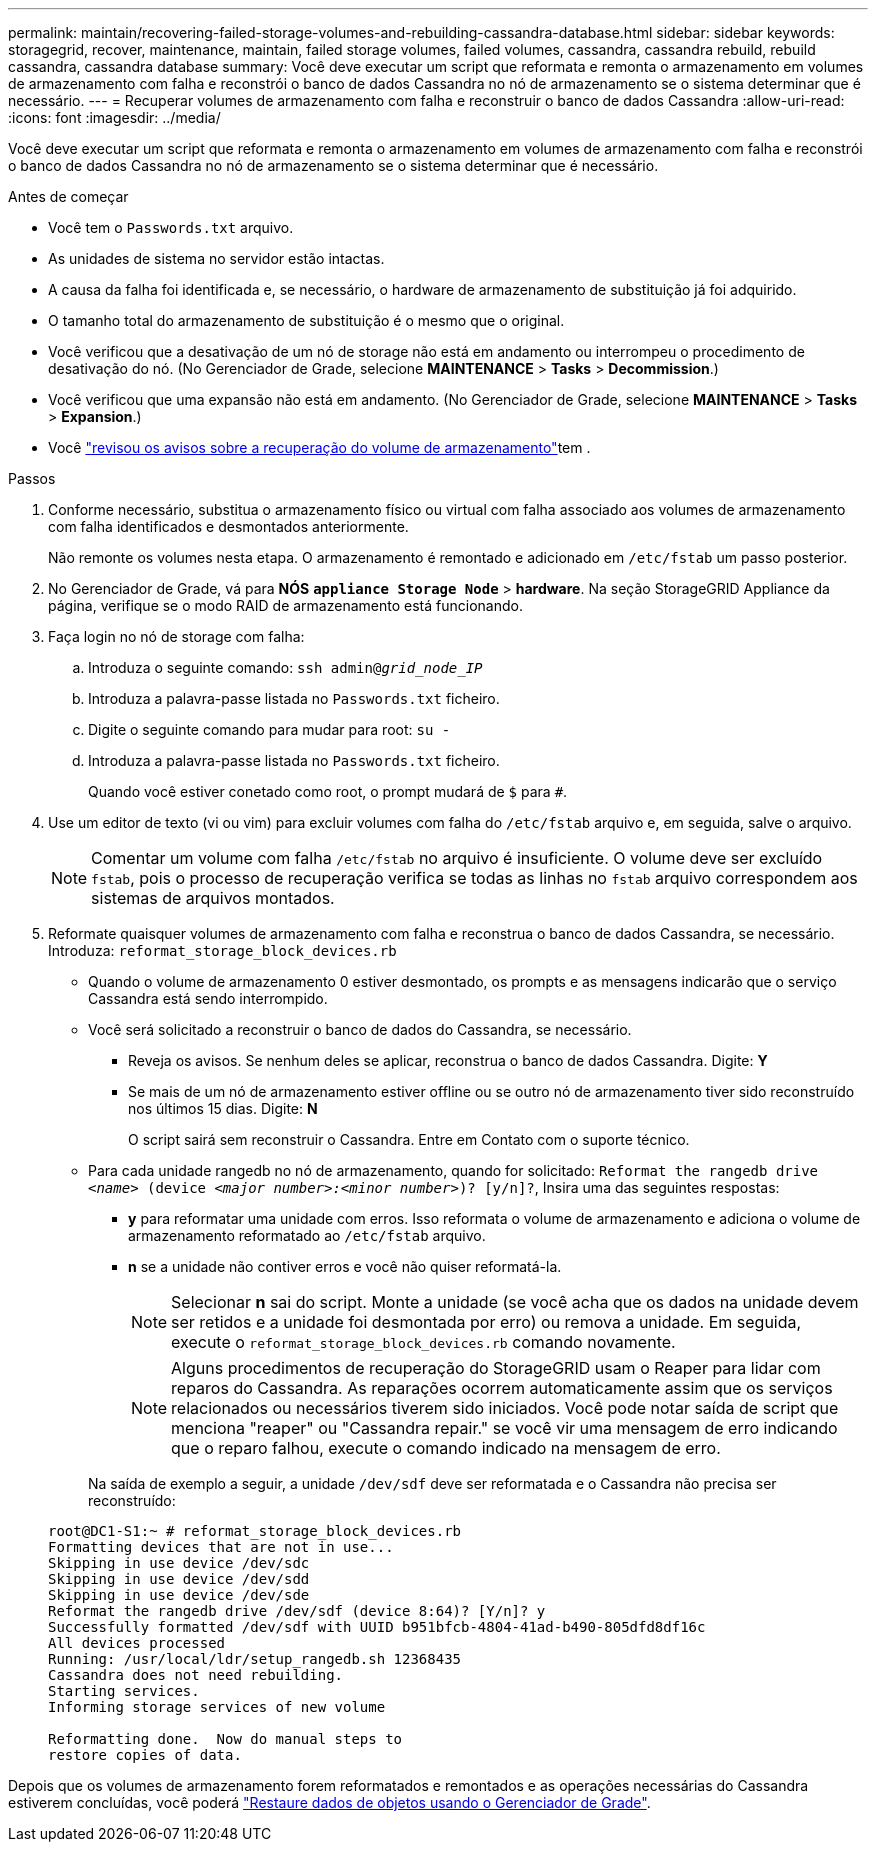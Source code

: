 ---
permalink: maintain/recovering-failed-storage-volumes-and-rebuilding-cassandra-database.html 
sidebar: sidebar 
keywords: storagegrid, recover, maintenance, maintain, failed storage volumes, failed volumes, cassandra, cassandra rebuild, rebuild cassandra, cassandra database 
summary: Você deve executar um script que reformata e remonta o armazenamento em volumes de armazenamento com falha e reconstrói o banco de dados Cassandra no nó de armazenamento se o sistema determinar que é necessário. 
---
= Recuperar volumes de armazenamento com falha e reconstruir o banco de dados Cassandra
:allow-uri-read: 
:icons: font
:imagesdir: ../media/


[role="lead"]
Você deve executar um script que reformata e remonta o armazenamento em volumes de armazenamento com falha e reconstrói o banco de dados Cassandra no nó de armazenamento se o sistema determinar que é necessário.

.Antes de começar
* Você tem o `Passwords.txt` arquivo.
* As unidades de sistema no servidor estão intactas.
* A causa da falha foi identificada e, se necessário, o hardware de armazenamento de substituição já foi adquirido.
* O tamanho total do armazenamento de substituição é o mesmo que o original.
* Você verificou que a desativação de um nó de storage não está em andamento ou interrompeu o procedimento de desativação do nó. (No Gerenciador de Grade, selecione *MAINTENANCE* > *Tasks* > *Decommission*.)
* Você verificou que uma expansão não está em andamento. (No Gerenciador de Grade, selecione *MAINTENANCE* > *Tasks* > *Expansion*.)
* Você link:reviewing-warnings-about-storage-volume-recovery.html["revisou os avisos sobre a recuperação do volume de armazenamento"]tem .


.Passos
. Conforme necessário, substitua o armazenamento físico ou virtual com falha associado aos volumes de armazenamento com falha identificados e desmontados anteriormente.
+
Não remonte os volumes nesta etapa. O armazenamento é remontado e adicionado em `/etc/fstab` um passo posterior.

. No Gerenciador de Grade, vá para *NÓS* `*appliance Storage Node*` > *hardware*. Na seção StorageGRID Appliance da página, verifique se o modo RAID de armazenamento está funcionando.
. Faça login no nó de storage com falha:
+
.. Introduza o seguinte comando: `ssh admin@_grid_node_IP_`
.. Introduza a palavra-passe listada no `Passwords.txt` ficheiro.
.. Digite o seguinte comando para mudar para root: `su -`
.. Introduza a palavra-passe listada no `Passwords.txt` ficheiro.
+
Quando você estiver conetado como root, o prompt mudará de `$` para `#`.



. Use um editor de texto (vi ou vim) para excluir volumes com falha do `/etc/fstab` arquivo e, em seguida, salve o arquivo.
+

NOTE: Comentar um volume com falha `/etc/fstab` no arquivo é insuficiente. O volume deve ser excluído `fstab`, pois o processo de recuperação verifica se todas as linhas no `fstab` arquivo correspondem aos sistemas de arquivos montados.

. Reformate quaisquer volumes de armazenamento com falha e reconstrua o banco de dados Cassandra, se necessário. Introduza: `reformat_storage_block_devices.rb`
+
** Quando o volume de armazenamento 0 estiver desmontado, os prompts e as mensagens indicarão que o serviço Cassandra está sendo interrompido.
** Você será solicitado a reconstruir o banco de dados do Cassandra, se necessário.
+
*** Reveja os avisos. Se nenhum deles se aplicar, reconstrua o banco de dados Cassandra. Digite: *Y*
*** Se mais de um nó de armazenamento estiver offline ou se outro nó de armazenamento tiver sido reconstruído nos últimos 15 dias. Digite: *N*
+
O script sairá sem reconstruir o Cassandra. Entre em Contato com o suporte técnico.



** Para cada unidade rangedb no nó de armazenamento, quando for solicitado: `Reformat the rangedb drive _<name>_ (device _<major number>:<minor number>_)? [y/n]?`, Insira uma das seguintes respostas:
+
*** *y* para reformatar uma unidade com erros. Isso reformata o volume de armazenamento e adiciona o volume de armazenamento reformatado ao `/etc/fstab` arquivo.
*** *n* se a unidade não contiver erros e você não quiser reformatá-la.
+

NOTE: Selecionar *n* sai do script. Monte a unidade (se você acha que os dados na unidade devem ser retidos e a unidade foi desmontada por erro) ou remova a unidade. Em seguida, execute o `reformat_storage_block_devices.rb` comando novamente.

+

NOTE: Alguns procedimentos de recuperação do StorageGRID usam o Reaper para lidar com reparos do Cassandra. As reparações ocorrem automaticamente assim que os serviços relacionados ou necessários tiverem sido iniciados. Você pode notar saída de script que menciona "reaper" ou "Cassandra repair." se você vir uma mensagem de erro indicando que o reparo falhou, execute o comando indicado na mensagem de erro.

+
Na saída de exemplo a seguir, a unidade `/dev/sdf` deve ser reformatada e o Cassandra não precisa ser reconstruído:

+
[listing]
----
root@DC1-S1:~ # reformat_storage_block_devices.rb
Formatting devices that are not in use...
Skipping in use device /dev/sdc
Skipping in use device /dev/sdd
Skipping in use device /dev/sde
Reformat the rangedb drive /dev/sdf (device 8:64)? [Y/n]? y
Successfully formatted /dev/sdf with UUID b951bfcb-4804-41ad-b490-805dfd8df16c
All devices processed
Running: /usr/local/ldr/setup_rangedb.sh 12368435
Cassandra does not need rebuilding.
Starting services.
Informing storage services of new volume

Reformatting done.  Now do manual steps to
restore copies of data.
----






Depois que os volumes de armazenamento forem reformatados e remontados e as operações necessárias do Cassandra estiverem concluídas, você poderá link:../maintain/restoring-volume.html["Restaure dados de objetos usando o Gerenciador de Grade"].
